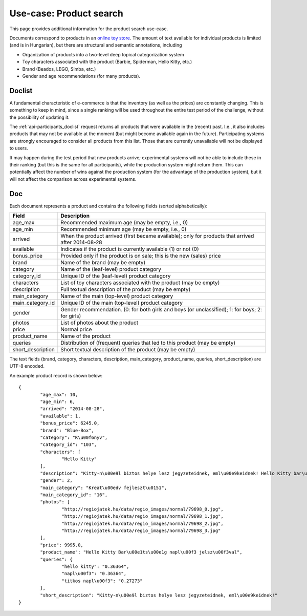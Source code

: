 .. _usecase-regio:

Use-case: Product search
========================

This page provides additional information for the product search use-case.

Documents correspond to products in an `online toy store <http://www.regiojatek.hu/>`_.
The amount of text available for individual products is limited (and is in Hungarian),
but there are structural and semantic annotations, including

* Organization of products into a two-level deep topical categorization system
* Toy characters associated with the product (Barbie, Spiderman, Hello Kitty, etc.)
* Brand (Beados, LEGO, Simba, etc.)
* Gender and age recommendations (for many products).


Doclist
~~~~~~~

A fundamental characteristic of e-commerce is that the inventory (as well as the prices)
are constantly changing. This is something to keep in mind, since a single ranking will
be used throughout the entire test period of the challenge, without the possibility of
updating it.

The :ref:`api-participants_doclist` request returns all products that were available
in the (recent) past.  I.e., it also includes products that may not be available at
the moment (but might become available again in the future). Participating systems are
strongly encouraged to consider all products from this list. Those that are currently
unavailable will not be displayed to users.

It may happen during the test period that new products arrive; experimental systems will
not be able to include these in their ranking (but this is the same for all participants),
while the production system might return them. This can potentially affect the number
of wins against the production system (for the advantage of the production system), but
it will not affect the comparison across experimental systems.


Doc
~~~

Each document represents a product and contains the following fields (sorted alphabetically):

================== ===========
Field              Description
================== ===========
age_max            Recommended maximum age (may be empty, i.e., 0)
age_min            Recommended minimum age (may be empty, i.e., 0)
arrived            When the product arrived (first became available); only for products that arrived after 2014-08-28
available          Indicates if the product is currently available (1) or not (0)
bonus_price        Provided only if the product is on sale; this is the new (sales) price
brand              Name of the brand (may be empty)
category           Name of the (leaf-level) product category
category_id        Unique ID of the (leaf-level) product category
characters         List of toy characters associated with the product (may be empty)
description        Full textual description of the product (may be empty)
main_category      Name of the main (top-level) product category
main_category_id   Unique ID of the main (top-level) product category
gender             Gender recommendation. (0: for both girls and boys (or unclassified); 1: for boys; 2: for girls)
photos             List of photos about the product
price              Normal price
product_name       Name of the product
queries            Distribution of (frequent) queries that led to this product (may be empty)
short_description  Short textual description of the product (may be empty)
================== ===========

The text fields (brand, category, characters, description, main_category,
product_name, queries, short_description) are UTF-8 encoded.

An example product record is shown below::

	{
		"age_max": 10,
		"age_min": 6,
		"arrived": "2014-08-28",
		"available": 1,
		"bonus_price": 6245.0,
		"brand": "Blue-Box",
		"category": "K\u00f6nyv",
		"category_id": "103",
		"characters": [
			"Hello Kitty"
		],
		"description": "Kitty-n\u00e9l biztos helye lesz jegyzeteidnek, eml\u00e9keidnek! Hello Kitty bar\u00e1ts\u00e1g napl\u00f3dat saj\u00e1t titkos jelsz\u00f3val nyithatod. A napl\u00f3ban ceruz\u00e1ra illeszthet\u0151 Hello Kitty \u00e9s Tippy figur\u00e1kat \u00e9s titkos rekeszt is tal\u00e1lsz. A doboz tartalma: 1 napl\u00f3, 1 jegyzett\u00f6mb, 1 ceruza, haszn\u00e1lati \u00fatmutat\u00f3. A csomagol\u00e1s m\u00e9rete: kb. 20x25x7 cm. 6 \u00e9ves kort\u00f3l aj\u00e1nljuk.\n",
		"gender": 2,
		"main_category": "Kreat\u00edv fejleszt\u0151",
		"main_category_id": "16",
		"photos": [
			"http://regiojatek.hu/data/regio_images/normal/79698_0.jpg",
			"http://regiojatek.hu/data/regio_images/normal/79698_1.jpg",
			"http://regiojatek.hu/data/regio_images/normal/79698_2.jpg",
			"http://regiojatek.hu/data/regio_images/normal/79698_3.jpg"
		],
		"price": 9995.0,
		"product_name": "Hello Kitty Bar\u00e1ts\u00e1g napl\u00f3 jelsz\u00f3val",
		"queries": {
			"hello kitty": "0.36364",
			"napl\u00f3": "0.36364",
			"titkos napl\u00f3": "0.27273"
		},
		"short_description": "Kitty-n\u00e9l biztos helye lesz jegyzeteidnek, eml\u00e9keidnek!"
	}


